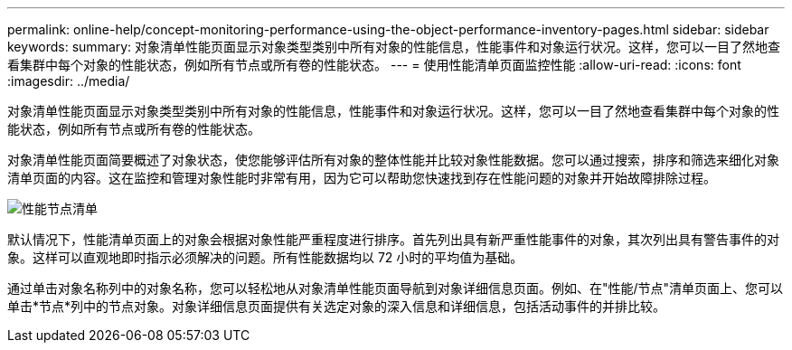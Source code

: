 ---
permalink: online-help/concept-monitoring-performance-using-the-object-performance-inventory-pages.html 
sidebar: sidebar 
keywords:  
summary: 对象清单性能页面显示对象类型类别中所有对象的性能信息，性能事件和对象运行状况。这样，您可以一目了然地查看集群中每个对象的性能状态，例如所有节点或所有卷的性能状态。 
---
= 使用性能清单页面监控性能
:allow-uri-read: 
:icons: font
:imagesdir: ../media/


[role="lead"]
对象清单性能页面显示对象类型类别中所有对象的性能信息，性能事件和对象运行状况。这样，您可以一目了然地查看集群中每个对象的性能状态，例如所有节点或所有卷的性能状态。

对象清单性能页面简要概述了对象状态，使您能够评估所有对象的整体性能并比较对象性能数据。您可以通过搜索，排序和筛选来细化对象清单页面的内容。这在监控和管理对象性能时非常有用，因为它可以帮助您快速找到存在性能问题的对象并开始故障排除过程。

image::../media/perf-node-inventory.gif[性能节点清单]

默认情况下，性能清单页面上的对象会根据对象性能严重程度进行排序。首先列出具有新严重性能事件的对象，其次列出具有警告事件的对象。这样可以直观地即时指示必须解决的问题。所有性能数据均以 72 小时的平均值为基础。

通过单击对象名称列中的对象名称，您可以轻松地从对象清单性能页面导航到对象详细信息页面。例如、在"性能/节点"清单页面上、您可以单击*节点*列中的节点对象。对象详细信息页面提供有关选定对象的深入信息和详细信息，包括活动事件的并排比较。

